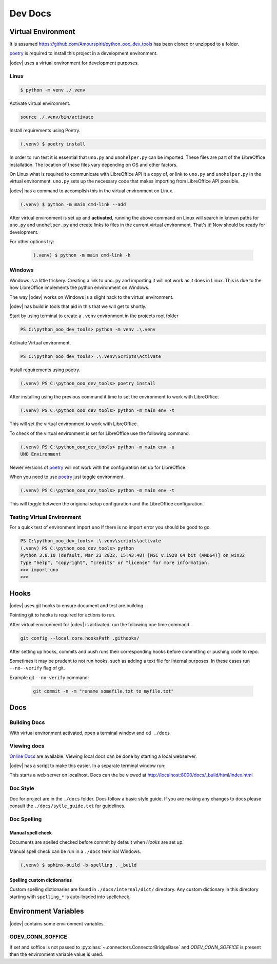 .. _dev_doc:

Dev Docs
========

.. _dev_doc_virtulal_env:

Virtual Environment
-------------------

It is assumed `<https://github.com/Amourspirit/python_ooo_dev_tools>`__ has been cloned or unzipped to a folder.

poetry_ is required to install this project in a development environment.

|odev| uses a virtual environment for development purposes.

.. _dev_doc_ve_linux:

Linux
^^^^^

.. code-block:: text

    $ python -m venv ./.venv

Activate virtual environment.

.. code-block:: shell

    source ./.venv/bin/activate

Install requirements using Poetry.

.. code-block:: shell

    (.venv) $ poetry install

In order to run test it is essential that ``uno.py`` and ``unohelper.py`` can be imported.
These files are part of the LibreOffice installation.
The location of these files vary depending on OS and other factors.


On Linux what is required to communicate with LibreOffice API it a copy of, or link to ``uno.py`` and ``unohelper.py`` in the virtual environment.
``uno.py`` sets up the necessary code that makes importing from LibreOffice API possible.

|odev| has a command to accomplish this in the virtual environment on Linux.

.. code-block:: text

    (.venv) $ python -m main cmd-link --add

After virtual environment is set up and **activated**, running the above command on Linux will search in known paths for ``uno.py`` and ``unohelper.py``
and create links to files in the current virtual environment.
That's it! Now should be ready for development.

For other options try:

    .. code-block:: text

        (.venv) $ python -m main cmd-link -h

.. _dev_doc_ve_windos:

Windows
^^^^^^^

Windows is a little trickery. Creating a link to ``uno.py`` and importing it will not work as it does in Linux.
This is due to the how LibreOffice implements the python environment on Windows.

The way |odev| works on Windows is a slight hack to the virtual environment.



|odev| has build in tools that aid in this that we will get to shortly.


Start by using terminal to create a ``.venv`` environment in the projects root folder

.. code-block:: text

    PS C:\python_ooo_dev_tools> python -m venv .\.venv

Activate Virtual environment.

.. code-block:: text

     PS C:\python_ooo_dev_tools> .\.venv\Scripts\Activate

Install requirements using poetry.

.. code-block:: text

    (.venv) PS C:\python_ooo_dev_tools> poetry install

After installing using the previous command it time to set the environment to work with LibreOffice.

.. code-block:: text

    (.venv) PS C:\python_ooo_dev_tools> python -m main env -t

This will set the virtual environment to work with LibreOffice.

To check of the virtual environment is set for LibreOffice use the following command.

.. code-block:: text

    (.venv) PS C:\python_ooo_dev_tools> python -m main env -u
    UNO Environment

Newer versions of poetry_ will not work with the configuration set up for LibreOffice.

When you need to use poetry_ just toggle environment.

.. code-block:: text

    (.venv) PS C:\python_ooo_dev_tools> python -m main env -t

This will toggle between the origional setup configuration and the LibreOffice configuration.

.. _dev_doc_ve_test:

Testing Virtual Environment
^^^^^^^^^^^^^^^^^^^^^^^^^^^

For a quick test of environment import ``uno`` If there is no import  error you should be good to go.

.. code-block:: text

    PS C:\python_ooo_dev_tools> .\.venv\scripts\activate
    (.venv) PS C:\python_ooo_dev_tools> python
    Python 3.8.10 (default, Mar 23 2022, 15:43:48) [MSC v.1928 64 bit (AMD64)] on win32
    Type "help", "copyright", "credits" or "license" for more information.
    >>> import uno
    >>>


.. _dev_doc_hooks:

Hooks
-----

|odev| uses git hooks to ensure document and test are building.

Pointing git to hooks is required for actions to run.

After virtual environment for |odev| is activated, run the following one time command.

.. code-block:: shell

    git config --local core.hooksPath .githooks/

After setting up hooks, commits and push runs their corresponding hooks before committing or pushing code to repo.

Sometimes it may be prudent to not run hooks, such as adding a text file for internal purposes.
In these cases run ``--no--verify`` flag of git.

Example git ``--no-verify`` command:

    .. code-block:: shell

        git commit -n -m "rename somefile.txt to myfile.txt"

.. _dev_doc_docs:

Docs
----

.. _dev_doc_docs_bulding:

Building Docs
^^^^^^^^^^^^^

With virtual environment activated, open a terminal window and ``cd ./docs``

.. code-block:: text
    :caption: Linux

    (.venv) $ make html

.. code-block:: text
    :caption: Windows

    PS C:\python_ooo_dev_tools\docs> make html

.. _dev_doc_docs_view:

Viewing docs
^^^^^^^^^^^^

|online_docs|_ are available.
Viewing local docs can be done by starting a local webserver.

|odev| has a script to make this easier. In a separate terminal window run:

.. code-block:: text
    :caption: Linux

    (.venv) $ python cmds/run_http.py

.. code-block:: text
    :caption: Windows

    PS C:\python_ooo_dev_tools> python .\cmds\run_http.py

This starts a web server on localhost. Docs can the be viewed at http://localhost:8000/docs/_build/html/index.html

.. _dev_doc_docs_style:

Doc Style
^^^^^^^^^

Doc for project are in the ``./docs`` folder.
Docs follow a basic style guide. If you are making any changes to docs please consult the ``./docs/sytle_guide.txt`` for guidelines.

.. _dev_doc_docs_spell:

Doc Spelling
^^^^^^^^^^^^

.. _dev_doc_docs_spell_check:

Manual spell check
""""""""""""""""""

Documents are spelled checked before commit by default when `Hooks` are set up.

Manual spell check can be run in a ``./docs`` terminal Windows.

.. code-block:: text

    (.venv) $ sphinx-build -b spelling . _build

.. _dev_doc_docs_spell_dict:

Spelling custom dictionaries
""""""""""""""""""""""""""""

Custom spelling dictionaries are found in ``./docs/internal/dict/`` directory.
Any custom dictionary in this directory starting with ``spelling_*`` is auto-loaded into spellcheck.

.. |online_docs| replace:: Online Docs
.. _online_docs: https://python-ooo-dev-tools.readthedocs.io/en/latest/

.. _dev_doc_env_vars:

Environment Variables
---------------------

|odev| contains some environment variables.

ODEV_CONN_SOFFICE
^^^^^^^^^^^^^^^^^

If set and soffice is not passed to :py:class:`~.connectors.ConnectorBridgeBase` and `ODEV_CONN_SOFFICE` is present then the environment variable value is used.

.. _poetry: https://python-poetry.org/